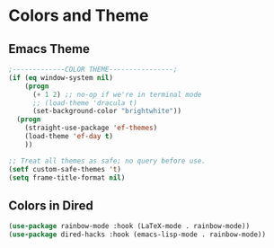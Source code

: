 * Colors and Theme
** Emacs Theme
#+begin_src emacs-lisp :load yes
;-------------COLOR THEME----------------;
(if (eq window-system nil)
    (progn
      (+ 1 2) ;; no-op if we're in terminal mode
      ;; (load-theme 'dracula t)
      (set-background-color "brightwhite"))
  (progn
    (straight-use-package 'ef-themes)
    (load-theme 'ef-day t)
    ))

;; Treat all themes as safe; no query before use.
(setf custom-safe-themes 't)
(setq frame-title-format nil)
#+end_src

** Colors in Dired
#+begin_src emacs-lisp :load yes
(use-package rainbow-mode :hook (LaTeX-mode . rainbow-mode))
(use-package dired-hacks :hook (emacs-lisp-mode . rainbow-mode))
#+end_src
